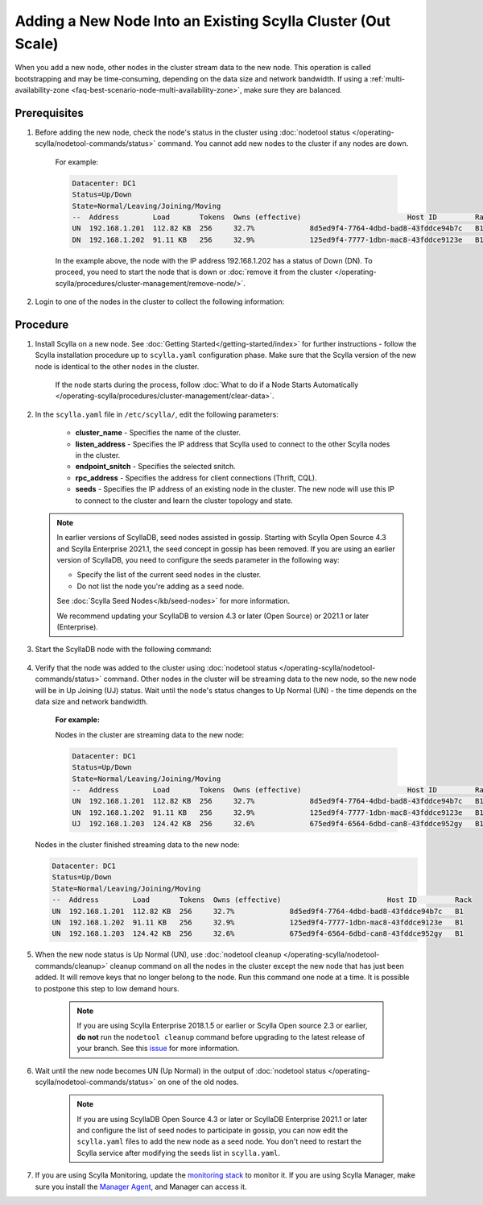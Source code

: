 ==============================================================
Adding a New Node Into an Existing Scylla Cluster (Out Scale)
==============================================================

When you add a new node, other nodes in the cluster stream data to the new node. This operation is called bootstrapping and may
be time-consuming, depending on the data size and network bandwidth. If using a :ref:`multi-availability-zone <faq-best-scenario-node-multi-availability-zone>`, make sure they are balanced.


Prerequisites
-------------

#. Before adding the new node, check the node's status in the cluster using :doc:`nodetool status </operating-scylla/nodetool-commands/status>` command. You cannot add new nodes to the cluster if any nodes are down.

    For example:

    .. code-block:: shell

       Datacenter: DC1
       Status=Up/Down
       State=Normal/Leaving/Joining/Moving
       --  Address        Load       Tokens  Owns (effective)                         Host ID         Rack
       UN  192.168.1.201  112.82 KB  256     32.7%             8d5ed9f4-7764-4dbd-bad8-43fddce94b7c   B1
       DN  192.168.1.202  91.11 KB   256     32.9%             125ed9f4-7777-1dbn-mac8-43fddce9123e   B1

    In the example above,  the node with the IP address 192.168.1.202 has a status of Down (DN). To proceed, you need to start the node that is down or :doc:`remove it from the cluster </operating-scylla/procedures/cluster-management/remove-node/>`.

#. Login to one of the nodes in the cluster to collect the following information:

    .. include:: /operating-scylla/procedures/cluster-management/_common/prereq.rst

    .. _add-node-to-cluster-procedure:


Procedure
---------

#. Install Scylla on a new node. See :doc:`Getting Started</getting-started/index>` for further instructions - follow the Scylla installation procedure up to ``scylla.yaml`` configuration phase. Make sure that the Scylla version of the new node is identical to the other nodes in the cluster. 

    If the node starts during the process, follow :doc:`What to do if a Node Starts Automatically </operating-scylla/procedures/cluster-management/clear-data>`.

    .. include:: /operating-scylla/procedures/cluster-management/_common/match_version.rst

    .. include:: /getting-started/_common/note-io.rst

#. In the ``scylla.yaml`` file in ``/etc/scylla/``, edit the following parameters:

    * **cluster_name** - Specifies the name of the cluster.

    * **listen_address** - Specifies the IP address that Scylla used to connect to the other Scylla nodes in the cluster.

    * **endpoint_snitch** - Specifies the selected snitch.

    * **rpc_address** - Specifies the address for client connections (Thrift, CQL).

    * **seeds** - Specifies the IP address of an existing node in the cluster. The new node will use this IP to connect to the cluster and learn the cluster topology and state.

   .. note:: 

       In earlier versions of ScyllaDB, seed nodes assisted in gossip. Starting with Scylla Open Source 4.3 and Scylla Enterprise 2021.1, the seed concept in gossip has been removed. If you are using an earlier version of ScyllaDB, you need to configure the seeds parameter in the following way:
   
       * Specify the list of the current seed nodes in the cluster.
       * Do not list the node you're adding as a seed node.

       See :doc:`Scylla Seed Nodes</kb/seed-nodes>` for more information.

       We recommend updating your ScyllaDB to version 4.3 or later (Open Source) or 2021.1 or later (Enterprise).

#. Start the ScyllaDB node with the following command:

    .. include:: /rst_include/scylla-commands-start-index.rst

#. Verify that the node was added to the cluster using :doc:`nodetool status </operating-scylla/nodetool-commands/status>` command. Other nodes in the cluster will be streaming data to the new node, so the new node will be in Up Joining (UJ) status. Wait until the node's status changes to Up Normal (UN) - the time depends on the data size and network bandwidth.

    **For example:**

    Nodes in the cluster are streaming data to the new node:

    .. code-block:: shell

       Datacenter: DC1
       Status=Up/Down
       State=Normal/Leaving/Joining/Moving
       --  Address        Load       Tokens  Owns (effective)                         Host ID         Rack
       UN  192.168.1.201  112.82 KB  256     32.7%             8d5ed9f4-7764-4dbd-bad8-43fddce94b7c   B1
       UN  192.168.1.202  91.11 KB   256     32.9%             125ed9f4-7777-1dbn-mac8-43fddce9123e   B1
       UJ  192.168.1.203  124.42 KB  256     32.6%             675ed9f4-6564-6dbd-can8-43fddce952gy   B1

   Nodes in the cluster finished streaming data to the new node:

   .. code-block:: shell

        Datacenter: DC1
        Status=Up/Down
        State=Normal/Leaving/Joining/Moving
        --  Address        Load       Tokens  Owns (effective)                         Host ID         Rack
        UN  192.168.1.201  112.82 KB  256     32.7%             8d5ed9f4-7764-4dbd-bad8-43fddce94b7c   B1
        UN  192.168.1.202  91.11 KB   256     32.9%             125ed9f4-7777-1dbn-mac8-43fddce9123e   B1
        UN  192.168.1.203  124.42 KB  256     32.6%             675ed9f4-6564-6dbd-can8-43fddce952gy   B1

#. When the new node status is Up Normal (UN), use :doc:`nodetool cleanup </operating-scylla/nodetool-commands/cleanup>` cleanup command on all the nodes in the cluster except the new node that has just been added. It will remove keys that no longer belong to the node. Run this command one node at a time. It is possible to postpone this step to low demand hours.

    .. note::

       If you are using Scylla Enterprise 2018.1.5 or earlier or Scylla Open source 2.3 or earlier, **do not** run the ``nodetool cleanup`` command before upgrading to the latest release of your branch. See this `issue <https://github.com/scylladb/scylla/issues/3872>`_ for more information.

#. Wait until the new node becomes UN (Up Normal) in the output of :doc:`nodetool status </operating-scylla/nodetool-commands/status>` on one of the old nodes. 

    .. note:: 
       If you are using ScyllaDB Open Source 4.3 or later or ScyllaDB Enterprise 2021.1 or later and configure the list of seed nodes to participate in gossip, you can now edit the ``scylla.yaml`` files to add the new node as a seed node.
       You don't need to restart the Scylla service after modifying the seeds list in ``scylla.yaml``.

#. If you are using Scylla Monitoring, update the `monitoring stack <https://monitoring.docs.scylladb.com/stable/install/monitoring_stack.html#configure-scylla-nodes-from-files>`_ to monitor it. If you are using Scylla Manager, make sure you install the `Manager Agent <https://manager.docs.scylladb.com/stable/install-scylla-manager-agent.html>`_, and Manager can access it.
